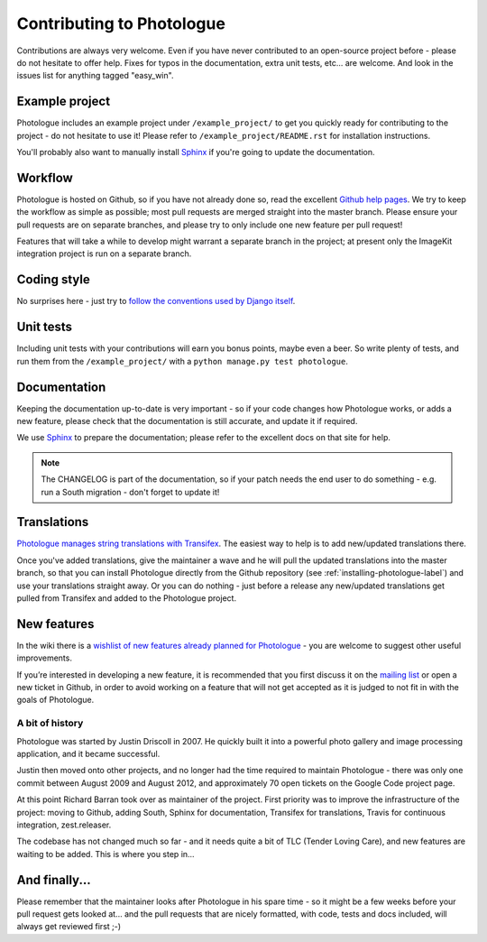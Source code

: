 ##########################
Contributing to Photologue
##########################

Contributions are always very welcome. Even if you have never contributed to an
open-source project before - please do not hesitate to offer help. Fixes for typos in the
documentation, extra unit tests, etc... are welcome. And look in the issues
list for anything tagged "easy_win".

Example project
---------------
Photologue includes an example project under ``/example_project/`` to get you quickly ready for 
contributing to the project - do not hesitate to use it! Please refer to ``/example_project/README.rst``
for installation instructions.

You'll probably also want to manually install
`Sphinx <http://sphinx.pocoo.org/>`_ if you're going to update the documentation.

Workflow
--------
Photologue is hosted on Github, so if you have not already done so, read the excellent
`Github help pages <https://help.github.com/articles/fork-a-repo>`_. We try to keep the workflow
as simple as possible; most pull requests are merged straight into the master branch. Please
ensure your pull requests are on separate branches, and please try to only include one new 
feature per pull request!

Features that will take a while to develop might warrant a separate branch in the project;
at present only the ImageKit integration project is run on a separate branch.

Coding style
------------
No surprises here - just try to `follow the conventions used by Django itself 
<https://docs.djangoproject.com/en/dev/internals/contributing/writing-code/>`_.

Unit tests
----------
Including unit tests with your contributions will earn you bonus points, maybe even a beer. So write
plenty of tests, and run them from the ``/example_project/`` with a 
``python manage.py test photologue``.

Documentation
-------------
Keeping the documentation up-to-date is very important - so if your code changes
how Photologue works, or adds a new feature, please check that the documentation is still accurate, and
update it if required.

We use `Sphinx <http://sphinx.pocoo.org/>`_ to prepare the documentation; please refer to the excellent docs
on that site for help.

.. note::
    
    The CHANGELOG is part of the documentation, so if your patch needs the
    end user to do something - e.g. run a South migration - don't forget to update
    it!

Translations
------------
`Photologue manages string translations with Transifex 
<https://www.transifex.com/projects/p/django-photologue/>`_. The easiest way to help is
to add new/updated translations there. 

Once you've added translations, give the maintainer a wave and he will pull the updated
translations into the master branch, so that you can install Photologue directly from the 
Github repository (see :ref:`installing-photologue-label`) and use your translations straight away. Or you can do nothing - just before a release
any new/updated translations get pulled from Transifex and added to the Photologue project.

New features
------------
In the wiki there is a `wishlist of new features already planned
for Photologue <https://github.com/jdriscoll/django-photologue/wiki/Photologue-3.X-wishlist>`_ - you are welcome to suggest other useful improvements.

If you’re interested in developing a new feature, it is recommended that you first 
discuss it on the `mailing list <http://groups.google.com/group/django-photologue>`_ 
or open a new ticket in Github, in order to avoid working on a feature that will
not get accepted as it is judged to not fit in with the goals of Photologue.

A bit of history
~~~~~~~~~~~~~~~~
Photologue was started by Justin Driscoll in 2007. He quickly built it into a powerful
photo gallery and image processing application, and it became successful.

Justin then moved onto other projects, and no longer had the time required to maintain
Photologue - there was only one commit between August 2009 and August 2012, and 
approximately 70 open tickets on the Google Code project page.

At this point Richard Barran took over as maintainer of the project. First priority
was to improve the infrastructure of the project: moving to Github, adding South,
Sphinx for documentation, Transifex for translations, Travis for continuous integration,
zest.releaser.

The codebase has not changed much so far - and it needs quite a bit of TLC
(Tender Loving Care), and new features are waiting to be added. This is where you step in...

And finally...
--------------
Please remember that the maintainer looks after Photologue in his spare time -
so it might be a few weeks before your pull request gets looked at... and the pull
requests that are nicely formatted, with code, tests and docs included, will 
always get reviewed first ;-)
